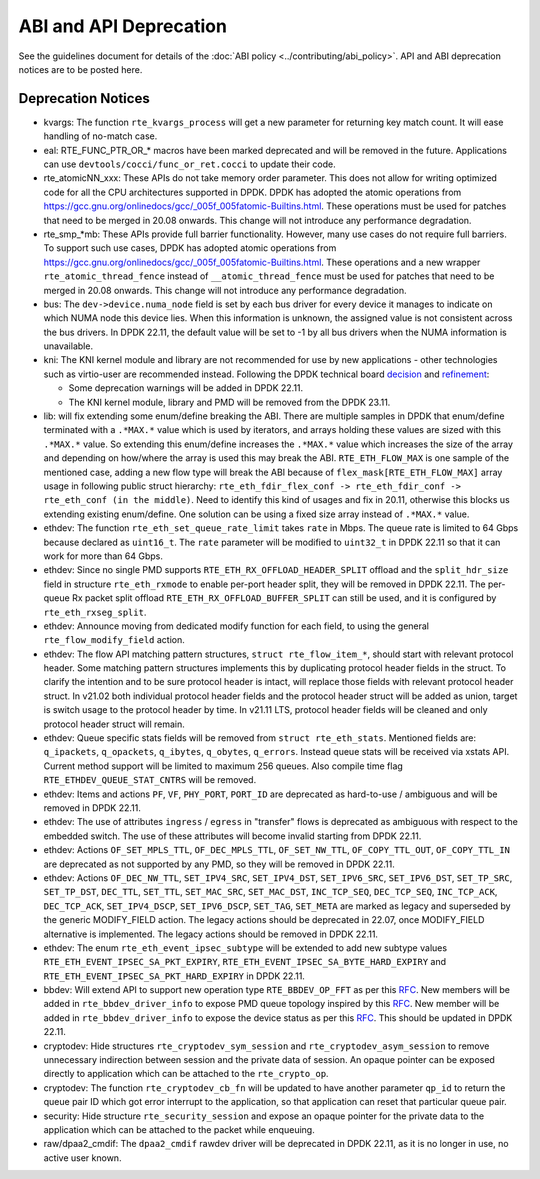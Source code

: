 ..  SPDX-License-Identifier: BSD-3-Clause
    Copyright 2018 The DPDK contributors

ABI and API Deprecation
=======================

See the guidelines document for details of the :doc:`ABI policy
<../contributing/abi_policy>`. API and ABI deprecation notices are to be posted
here.

Deprecation Notices
-------------------

* kvargs: The function ``rte_kvargs_process`` will get a new parameter
  for returning key match count. It will ease handling of no-match case.

* eal: RTE_FUNC_PTR_OR_* macros have been marked deprecated and will be removed
  in the future. Applications can use ``devtools/cocci/func_or_ret.cocci``
  to update their code.

* rte_atomicNN_xxx: These APIs do not take memory order parameter. This does
  not allow for writing optimized code for all the CPU architectures supported
  in DPDK. DPDK has adopted the atomic operations from
  https://gcc.gnu.org/onlinedocs/gcc/_005f_005fatomic-Builtins.html. These
  operations must be used for patches that need to be merged in 20.08 onwards.
  This change will not introduce any performance degradation.

* rte_smp_*mb: These APIs provide full barrier functionality. However, many
  use cases do not require full barriers. To support such use cases, DPDK has
  adopted atomic operations from
  https://gcc.gnu.org/onlinedocs/gcc/_005f_005fatomic-Builtins.html. These
  operations and a new wrapper ``rte_atomic_thread_fence`` instead of
  ``__atomic_thread_fence`` must be used for patches that need to be merged in
  20.08 onwards. This change will not introduce any performance degradation.

* bus: The ``dev->device.numa_node`` field is set by each bus driver for
  every device it manages to indicate on which NUMA node this device lies.
  When this information is unknown, the assigned value is not consistent
  across the bus drivers.
  In DPDK 22.11, the default value will be set to -1 by all bus drivers
  when the NUMA information is unavailable.

* kni: The KNI kernel module and library are not recommended for use by new
  applications - other technologies such as virtio-user are recommended instead.
  Following the DPDK technical board
  `decision <https://mails.dpdk.org/archives/dev/2021-January/197077.html>`_
  and `refinement <http://mails.dpdk.org/archives/dev/2022-June/243596.html>`_:

  * Some deprecation warnings will be added in DPDK 22.11.
  * The KNI kernel module, library and PMD will be removed from the DPDK 23.11.

* lib: will fix extending some enum/define breaking the ABI. There are multiple
  samples in DPDK that enum/define terminated with a ``.*MAX.*`` value which is
  used by iterators, and arrays holding these values are sized with this
  ``.*MAX.*`` value. So extending this enum/define increases the ``.*MAX.*``
  value which increases the size of the array and depending on how/where the
  array is used this may break the ABI.
  ``RTE_ETH_FLOW_MAX`` is one sample of the mentioned case, adding a new flow
  type will break the ABI because of ``flex_mask[RTE_ETH_FLOW_MAX]`` array
  usage in following public struct hierarchy:
  ``rte_eth_fdir_flex_conf -> rte_eth_fdir_conf -> rte_eth_conf (in the middle)``.
  Need to identify this kind of usages and fix in 20.11, otherwise this blocks
  us extending existing enum/define.
  One solution can be using a fixed size array instead of ``.*MAX.*`` value.

* ethdev: The function ``rte_eth_set_queue_rate_limit`` takes ``rate`` in Mbps.
  The queue rate is limited to 64 Gbps because declared as ``uint16_t``.
  The ``rate`` parameter will be modified to ``uint32_t`` in DPDK 22.11
  so that it can work for more than 64 Gbps.

* ethdev: Since no single PMD supports ``RTE_ETH_RX_OFFLOAD_HEADER_SPLIT``
  offload and the ``split_hdr_size`` field in structure ``rte_eth_rxmode``
  to enable per-port header split, they will be removed in DPDK 22.11.
  The per-queue Rx packet split offload ``RTE_ETH_RX_OFFLOAD_BUFFER_SPLIT``
  can still be used, and it is configured by ``rte_eth_rxseg_split``.

* ethdev: Announce moving from dedicated modify function for each field,
  to using the general ``rte_flow_modify_field`` action.

* ethdev: The flow API matching pattern structures, ``struct rte_flow_item_*``,
  should start with relevant protocol header.
  Some matching pattern structures implements this by duplicating protocol header
  fields in the struct. To clarify the intention and to be sure protocol header
  is intact, will replace those fields with relevant protocol header struct.
  In v21.02 both individual protocol header fields and the protocol header struct
  will be added as union, target is switch usage to the protocol header by time.
  In v21.11 LTS, protocol header fields will be cleaned and only protocol header
  struct will remain.

* ethdev: Queue specific stats fields will be removed from ``struct rte_eth_stats``.
  Mentioned fields are: ``q_ipackets``, ``q_opackets``, ``q_ibytes``, ``q_obytes``,
  ``q_errors``.
  Instead queue stats will be received via xstats API. Current method support
  will be limited to maximum 256 queues.
  Also compile time flag ``RTE_ETHDEV_QUEUE_STAT_CNTRS`` will be removed.

* ethdev: Items and actions ``PF``, ``VF``, ``PHY_PORT``, ``PORT_ID`` are
  deprecated as hard-to-use / ambiguous and will be removed in DPDK 22.11.

* ethdev: The use of attributes ``ingress`` / ``egress`` in "transfer" flows
  is deprecated as ambiguous with respect to the embedded switch. The use of
  these attributes will become invalid starting from DPDK 22.11.

* ethdev: Actions ``OF_SET_MPLS_TTL``, ``OF_DEC_MPLS_TTL``, ``OF_SET_NW_TTL``,
  ``OF_COPY_TTL_OUT``, ``OF_COPY_TTL_IN`` are deprecated as not supported by
  any PMD, so they will be removed in DPDK 22.11.

* ethdev: Actions ``OF_DEC_NW_TTL``, ``SET_IPV4_SRC``, ``SET_IPV4_DST``,
  ``SET_IPV6_SRC``, ``SET_IPV6_DST``, ``SET_TP_SRC``, ``SET_TP_DST``,
  ``DEC_TTL``, ``SET_TTL``, ``SET_MAC_SRC``, ``SET_MAC_DST``, ``INC_TCP_SEQ``,
  ``DEC_TCP_SEQ``, ``INC_TCP_ACK``, ``DEC_TCP_ACK``, ``SET_IPV4_DSCP``,
  ``SET_IPV6_DSCP``, ``SET_TAG``, ``SET_META`` are marked as legacy and
  superseded by the generic MODIFY_FIELD action.
  The legacy actions should be deprecated in 22.07, once MODIFY_FIELD
  alternative is implemented.
  The legacy actions should be removed in DPDK 22.11.

* ethdev: The enum ``rte_eth_event_ipsec_subtype`` will be extended to add
  new subtype values ``RTE_ETH_EVENT_IPSEC_SA_PKT_EXPIRY``,
  ``RTE_ETH_EVENT_IPSEC_SA_BYTE_HARD_EXPIRY`` and
  ``RTE_ETH_EVENT_IPSEC_SA_PKT_HARD_EXPIRY`` in DPDK 22.11.

* bbdev: Will extend API to support new operation type ``RTE_BBDEV_OP_FFT`` as per
  this `RFC <https://patches.dpdk.org/project/dpdk/list/?series=22111>`__.
  New members will be added in ``rte_bbdev_driver_info`` to expose
  PMD queue topology inspired by
  this `RFC <https://patches.dpdk.org/project/dpdk/list/?series=22076>`__.
  New member will be added in ``rte_bbdev_driver_info`` to expose
  the device status as per
  this `RFC <https://patches.dpdk.org/project/dpdk/list/?series=23367>`__.
  This should be updated in DPDK 22.11.

* cryptodev: Hide structures ``rte_cryptodev_sym_session`` and
  ``rte_cryptodev_asym_session`` to remove unnecessary indirection between
  session and the private data of session. An opaque pointer can be exposed
  directly to application which can be attached to the ``rte_crypto_op``.

* cryptodev: The function ``rte_cryptodev_cb_fn`` will be updated
  to have another parameter ``qp_id`` to return the queue pair ID
  which got error interrupt to the application,
  so that application can reset that particular queue pair.

* security: Hide structure ``rte_security_session`` and expose an opaque
  pointer for the private data to the application which can be attached
  to the packet while enqueuing.

* raw/dpaa2_cmdif: The ``dpaa2_cmdif`` rawdev driver will be deprecated
  in DPDK 22.11, as it is no longer in use, no active user known.
